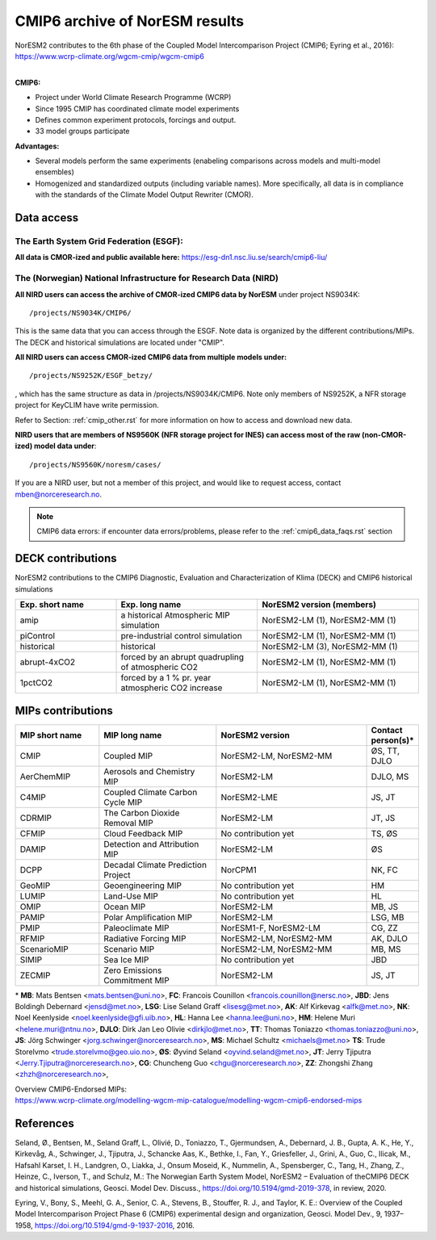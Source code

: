 .. _cmip6_data.rst

CMIP6 archive of NorESM results
===================


| NorESM2 contributes to the 6th phase of the Coupled Model Intercomparison Project (CMIP6; Eyring et al., 2016):   
| https://www.wcrp-climate.org/wgcm-cmip/wgcm-cmip6   
| 


**CMIP6:** 

- Project under World Climate Research Programme (WCRP)
- Since 1995 CMIP has coordinated climate model experiments
- Defines common experiment protocols, forcings and output.
- 33 model groups participate

**Advantages:**

- Several models perform the same experiments (enabeling comparisons across models and multi-model ensembles)
- Homogenized and standardized outputs (including variable names). More specifically, all data is in compliance with the standards of the Climate Model Output Rewriter (CMOR).

Data access
^^^^^^^

The Earth System Grid Federation (ESGF):
++++++++++++++++

**All data is CMOR-ized and public available here:**
https://esg-dn1.nsc.liu.se/search/cmip6-liu/

The (Norwegian) National Infrastructure for Research Data (NIRD)
+++++++++++++++
 
**All NIRD users can access the archive of CMOR-ized CMIP6 data by NorESM** under project NS9034K::

   /projects/NS9034K/CMIP6/
   
This is the same data that you can access through the ESGF. Note data is organized by the different contributions/MIPs. The DECK and historical simulations are located under "CMIP".

**All NIRD users can access CMOR-ized CMIP6 data from multiple models under:** :: 

   /projects/NS9252K/ESGF_betzy/

, which has the same structure as data in /projects/NS9034K/CMIP6. Note only members of NS9252K, a NFR storage project for KeyCLIM have write permission.

Refer to Section: :ref:`cmip_other.rst` for more information on how to access and download new data.

**NIRD users that are members of NS9560K (NFR storage project for INES) can access most of the raw (non-CMOR-ized) model data under**::

   /projects/NS9560K/noresm/cases/ 
   
If you are a NIRD user, but not a member of this project, and would like to request access, contact mben@norceresearch.no.

.. note::
    CMIP6 data errors: if encounter data errors/problems, please refer to the :ref:`cmip6_data_faqs.rst` section
    
DECK contributions
^^^^^^^^^^^^^^^^^^
NorESM2 contributions to the CMIP6 Diagnostic, Evaluation and Characterization of Klima (DECK) and CMIP6 historical simulations

.. list-table:: 
   :widths: 25 35 40
   :header-rows: 1
    
   * - Exp. short name
     - Exp. long name
     - NorESM2 version (members)
   *  - amip
      - a historical Atmospheric MIP simulation
      - NorESM2-LM (1), NorESM2-MM (1)
   * - piControl
     - pre-industrial control simulation
     - NorESM2-LM (1), NorESM2-MM (1)
   * - historical
     - historical 
     - NorESM2-LM (3), NorESM2-MM (1)
   * - abrupt-4xCO2
     - forced by an abrupt quadrupling of atmospheric CO2
     - NorESM2-LM (1), NorESM2-MM (1)
   * - 1pctCO2
     - forced by a 1 % pr. year atmospheric CO2 increase
     - NorESM2-LM (1), NorESM2-MM (1)


MIPs contributions
^^^^^^^^^^^^^^^^^

.. list-table:: 
   :widths: 25 35 45 15
   :header-rows: 1

   * - MIP short name
     - MIP long name
     - NorESM2 version
     - Contact person(s)*
   * - CMIP
     - Coupled MIP
     - NorESM2-LM, NorESM2-MM
     - ØS, TT, DJLO
   * - AerChemMIP
     - Aerosols and Chemistry MIP
     - NorESM2-LM
     - DJLO, MS
   * - C4MIP
     - Coupled Climate Carbon Cycle MIP
     - NorESM2-LME
     - JS, JT
   * - CDRMIP	   
     - The Carbon Dioxide Removal MIP
     - NorESM2-LM
     - JT, JS
   * - CFMIP
     - Cloud Feedback MIP
     - No contribution yet
     - TS, ØS
   * - DAMIP
     - Detection and Attribution MIP
     - NorESM2-LM
     - ØS
   * - DCPP
     - Decadal Climate Prediction Project
     - NorCPM1
     - NK, FC
   * - GeoMIP
     - Geoengineering MIP
     - No contribution yet
     - HM
   * - LUMIP
     - Land-Use MIP
     - No contribution yet
     - HL
   * - OMIP
     - Ocean MIP
     - NorESM2-LM
     - MB, JS
   * - PAMIP
     - Polar Amplification MIP
     - NorESM2-LM
     - LSG, MB
   * - PMIP
     - Paleoclimate MIP
     - NorESM1-F, NorESM2-LM
     - CG, ZZ
   * - RFMIP
     - Radiative Forcing MIP
     - NorESM2-LM, NorESM2-MM
     - AK, DJLO
   * - ScenarioMIP
     - Scenario MIP
     - NorESM2-LM, NorESM2-MM
     - MB, MS
   * - SIMIP
     - Sea Ice MIP
     - No contribution yet
     - JBD
   * - ZECMIP	   
     - Zero Emissions Commitment MIP
     - NorESM2-LM
     - JS, JT

\* 
**MB**: Mats Bentsen <mats.bentsen@uni.no>,
**FC**: Francois Counillon <francois.counillon@nersc.no>,
**JBD**: Jens Boldingh Debernard <jensd@met.no>,
**LSG**: Lise Seland Graff <lisesg@met.no>,
**AK**: Alf Kirkevag <alfk@met.no>,
**NK**: Noel Keenlyside <noel.keenlyside@gfi.uib.no>,
**HL**: Hanna Lee <hanna.lee@uni.no>,
**HM**: Helene Muri <helene.muri@ntnu.no>,
**DJLO**: Dirk Jan Leo Olivie <dirkjlo@met.no>,
**TT**: Thomas Toniazzo <thomas.toniazzo@uni.no>,
**JS**: Jörg Schwinger <jorg.schwinger@norceresearch.no>,
**MS**: Michael Schultz <michaels@met.no>
**TS**: Trude Storelvmo <trude.storelvmo@geo.uio.no>,
**ØS**: Øyvind Seland <oyvind.seland@met.no>,
**JT**: Jerry Tjiputra <Jerry.Tjiputra@norceresearch.no>,
**CG**: Chuncheng Guo <chgu@norceresearch.no>,
**ZZ**: Zhongshi Zhang <zhzh@norceresearch.no>,

| Overview CMIP6-Endorsed MIPs:
| https://www.wcrp-climate.org/modelling-wgcm-mip-catalogue/modelling-wgcm-cmip6-endorsed-mips


References
^^^^^^
Seland, Ø., Bentsen, M., Seland Graff, L., Olivié, D., Toniazzo, T., Gjermundsen, A., Debernard, J. B., Gupta, A. K., He, Y., Kirkevåg, A., Schwinger, J., Tjiputra, J., Schancke Aas, K., Bethke, I., Fan, Y., Griesfeller, J., Grini, A., Guo, C., Ilicak, M., Hafsahl Karset, I. H., Landgren, O., Liakka, J., Onsum Moseid, K., Nummelin, A., Spensberger, C., Tang, H., Zhang, Z., Heinze, C., Iverson, T., and Schulz, M.: The Norwegian Earth System Model, NorESM2 – Evaluation of theCMIP6 DECK and historical simulations, Geosci. Model Dev. Discuss., https://doi.org/10.5194/gmd-2019-378, in review, 2020.


Eyring, V., Bony, S., Meehl, G. A., Senior, C. A., Stevens, B., Stouffer, R. J., and Taylor, K. E.: Overview of the Coupled Model Intercomparison Project Phase 6 (CMIP6) experimental design and organization, Geosci. Model Dev., 9, 1937–1958, https://doi.org/10.5194/gmd-9-1937-2016, 2016.
